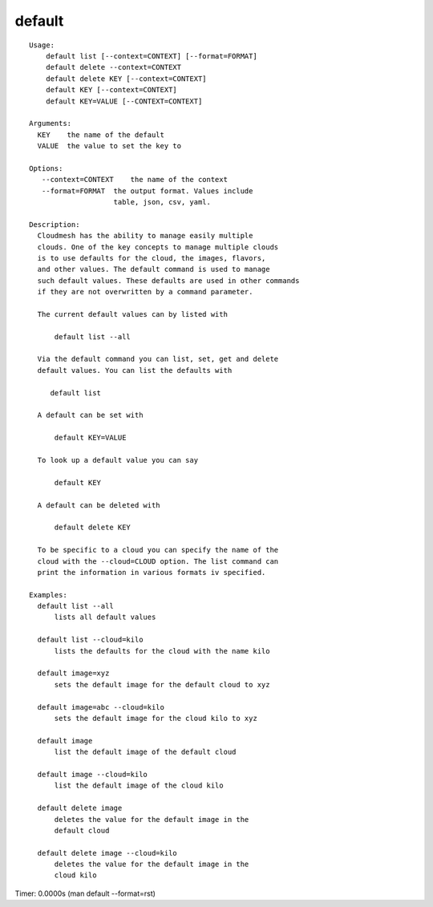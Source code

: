 default
=======

.. parsed-literal::

  Usage:
      default list [--context=CONTEXT] [--format=FORMAT]
      default delete --context=CONTEXT
      default delete KEY [--context=CONTEXT]
      default KEY [--context=CONTEXT]
      default KEY=VALUE [--CONTEXT=CONTEXT]

  Arguments:
    KEY    the name of the default
    VALUE  the value to set the key to

  Options:
     --context=CONTEXT    the name of the context
     --format=FORMAT  the output format. Values include
                      table, json, csv, yaml.

  Description:
    Cloudmesh has the ability to manage easily multiple
    clouds. One of the key concepts to manage multiple clouds
    is to use defaults for the cloud, the images, flavors,
    and other values. The default command is used to manage
    such default values. These defaults are used in other commands
    if they are not overwritten by a command parameter.

    The current default values can by listed with

        default list --all

    Via the default command you can list, set, get and delete
    default values. You can list the defaults with

       default list

    A default can be set with

        default KEY=VALUE

    To look up a default value you can say

        default KEY

    A default can be deleted with

        default delete KEY

    To be specific to a cloud you can specify the name of the
    cloud with the --cloud=CLOUD option. The list command can
    print the information in various formats iv specified.

  Examples:
    default list --all
        lists all default values

    default list --cloud=kilo
        lists the defaults for the cloud with the name kilo

    default image=xyz
        sets the default image for the default cloud to xyz

    default image=abc --cloud=kilo
        sets the default image for the cloud kilo to xyz

    default image
        list the default image of the default cloud

    default image --cloud=kilo
        list the default image of the cloud kilo

    default delete image
        deletes the value for the default image in the
        default cloud

    default delete image --cloud=kilo
        deletes the value for the default image in the
        cloud kilo

Timer: 0.0000s (man default --format=rst)
